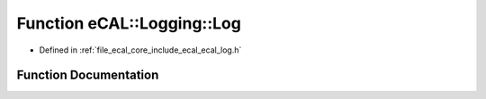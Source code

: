 .. _exhale_function_ecal__log_8h_1af5aa7f76fbf6183ddec91fb97a27cb3e:

Function eCAL::Logging::Log
===========================

- Defined in :ref:`file_ecal_core_include_ecal_ecal_log.h`


Function Documentation
----------------------


.. doxygenfunction:: eCAL::Logging::Log(eCAL_Logging_eLogLevel, const std::string&)
   :project: eCAL